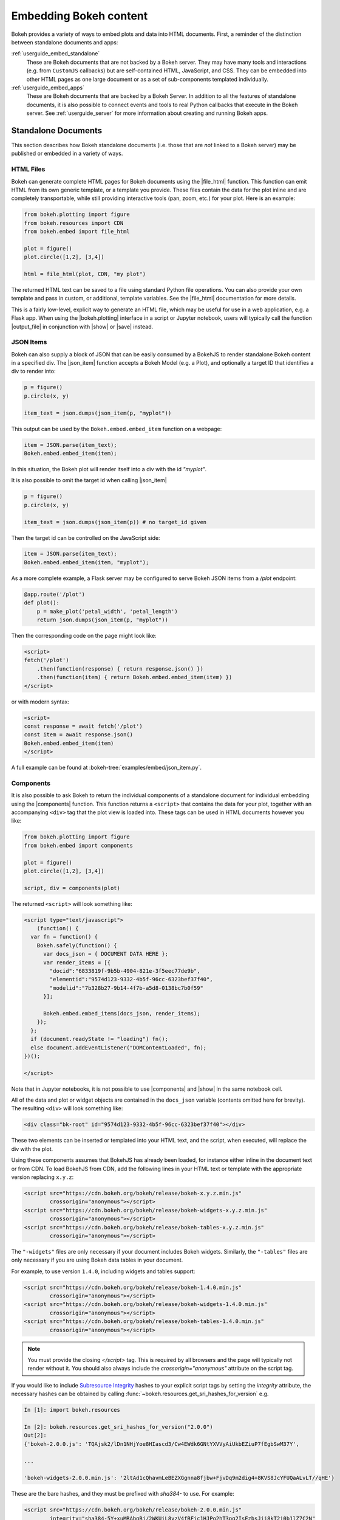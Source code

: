 .. _userguide_embed:

Embedding Bokeh content
=======================

Bokeh provides a variety of ways to embed plots and data into HTML documents.
First, a reminder of the distinction between standalone documents and apps:

:ref:`userguide_embed_standalone`
    These are Bokeh documents that are not backed by a Bokeh server. They
    may have many tools and interactions (e.g. from ``CustomJS`` callbacks)
    but are self-contained HTML, JavaScript, and CSS. They can be
    embedded into other HTML pages as one large document or as a set of
    sub-components templated individually.

:ref:`userguide_embed_apps`
    These are Bokeh documents that are backed by a Bokeh Server. In addition
    to all the features of standalone documents, it is also possible to connect
    events and tools to real Python callbacks that execute in the
    Bokeh server. See :ref:`userguide_server` for more information about
    creating and running Bokeh apps.

.. _userguide_embed_standalone:

Standalone Documents
--------------------

This section describes how Bokeh standalone documents (i.e. those that are *not*
linked to a Bokeh server) may be published or embedded in a variety of ways.

.. _userguide_embed_standalone_html:

HTML Files
~~~~~~~~~~

Bokeh can generate complete HTML pages for Bokeh documents using the
|file_html| function. This function can emit HTML from its own generic
template, or a template you provide. These files contain the data for the
plot inline and are completely transportable, while still providing
interactive tools (pan, zoom, etc.) for your plot. Here is an example:

.. code-block:: python

    from bokeh.plotting import figure
    from bokeh.resources import CDN
    from bokeh.embed import file_html

    plot = figure()
    plot.circle([1,2], [3,4])

    html = file_html(plot, CDN, "my plot")

The returned HTML text can be saved to a file using standard Python file
operations. You can also provide your own template and pass in custom, or
additional, template variables. See the |file_html| documentation for more
details.

This is a fairly low-level, explicit way to generate an HTML file, which
may be useful for use in a web application, e.g. a Flask app. When using
the |bokeh.plotting| interface in a script or Jupyter notebook, users will
typically call the function |output_file| in conjunction with |show| or
|save| instead.

.. _userguide_embed_json_items:

JSON Items
~~~~~~~~~~

Bokeh can also supply a block of JSON that can be easily consumed by a BokehJS
to render standalone Bokeh content in a specified div. The |json_item| function
accepts a Bokeh Model (e.g. a Plot), and optionally a target ID that identifies
a div to render into:

.. code-block:: python

        p = figure()
        p.circle(x, y)

        item_text = json.dumps(json_item(p, "myplot"))

This output can be used by the ``Bokeh.embed.embed_item`` function on a webpage:

.. code-block:: javascript

    item = JSON.parse(item_text);
    Bokeh.embed.embed_item(item);

In this situation, the Bokeh plot will render itself into a div with the id
*"myplot"*.

It is also possible to omit the target id when calling |json_item|

.. code-block:: python

        p = figure()
        p.circle(x, y)

        item_text = json.dumps(json_item(p)) # no target_id given

Then the target id can be controlled on the JavaScript side:

.. code-block:: javascript

    item = JSON.parse(item_text);
    Bokeh.embed.embed_item(item, "myplot");

As a more complete example, a Flask server may be configured to serve Bokeh
JSON items from a */plot* endpoint:

.. code-block:: python

    @app.route('/plot')
    def plot():
        p = make_plot('petal_width', 'petal_length')
        return json.dumps(json_item(p, "myplot"))

Then the corresponding code on the page might look like:

.. code-block:: html

    <script>
    fetch('/plot')
        .then(function(response) { return response.json() })
        .then(function(item) { return Bokeh.embed.embed_item(item) })
    </script>

or with modern syntax:

.. code-block:: html

    <script>
    const response = await fetch('/plot')
    const item = await response.json()
    Bokeh.embed.embed_item(item)
    </script>

A full example can be found at :bokeh-tree:`examples/embed/json_item.py`.

.. _userguide_embed_standalone_components:

Components
~~~~~~~~~~

It is also possible to ask Bokeh to return the individual components of a
standalone document for individual embedding using the |components| function.
This function returns a ``<script>`` that contains the data for your plot,
together with an accompanying ``<div>`` tag that the plot view is loaded into.
These tags can be used in HTML documents however you like:

.. code-block:: python

    from bokeh.plotting import figure
    from bokeh.embed import components

    plot = figure()
    plot.circle([1,2], [3,4])

    script, div = components(plot)

The returned ``<script>`` will look something like:

.. code-block:: html

    <script type="text/javascript">
        (function() {
      var fn = function() {
        Bokeh.safely(function() {
          var docs_json = { DOCUMENT DATA HERE };
          var render_items = [{
            "docid":"6833819f-9b5b-4904-821e-3f5eec77de9b",
            "elementid":"9574d123-9332-4b5f-96cc-6323bef37f40",
            "modelid":"7b328b27-9b14-4f7b-a5d8-0138bc7b0f59"
          }];

          Bokeh.embed.embed_items(docs_json, render_items);
        });
      };
      if (document.readyState != "loading") fn();
      else document.addEventListener("DOMContentLoaded", fn);
    })();

    </script>

Note that in Jupyter notebooks, it is not possible to use |components| and
|show| in the same notebook cell.

All of the data and plot or widget objects are contained in the ``docs_json``
variable (contents omitted here for brevity). The resulting ``<div>`` will
look something like:

.. code-block:: html

    <div class="bk-root" id="9574d123-9332-4b5f-96cc-6323bef37f40"></div>

These two elements can be inserted or templated into your HTML text, and the
script, when executed, will replace the div with the plot.

Using these components assumes that BokehJS has already been loaded, for
instance either inline in the document text or from CDN. To load BokehJS
from CDN, add the following lines in your HTML text or template with the
appropriate version replacing ``x.y.z``:

.. code-block:: html

    <script src="https://cdn.bokeh.org/bokeh/release/bokeh-x.y.z.min.js"
            crossorigin="anonymous"></script>
    <script src="https://cdn.bokeh.org/bokeh/release/bokeh-widgets-x.y.z.min.js"
            crossorigin="anonymous"></script>
    <script src="https://cdn.bokeh.org/bokeh/release/bokeh-tables-x.y.z.min.js"
            crossorigin="anonymous"></script>

The ``"-widgets"`` files are only necessary if your document includes Bokeh widgets.
Similarly, the ``"-tables"`` files are only necessary if you are using Bokeh data tables in
your document.

For example, to use version ``1.4.0``, including widgets and tables support:

.. code-block:: html

    <script src="https://cdn.bokeh.org/bokeh/release/bokeh-1.4.0.min.js"
            crossorigin="anonymous"></script>
    <script src="https://cdn.bokeh.org/bokeh/release/bokeh-widgets-1.4.0.min.js"
            crossorigin="anonymous"></script>
    <script src="https://cdn.bokeh.org/bokeh/release/bokeh-tables-1.4.0.min.js"
            crossorigin="anonymous"></script>

.. note::
    You must provide the closing `</script>` tag. This is required by all
    browsers and the page will typically not render without it. You should also
    always include the `crossorigin="anonymous"` attribute on the script tag.

If you would like to include `Subresource Integrity`_ hashes to your explicit
script tags by setting the `integrity` attribute, the necessary hashes can be
obtained by calling :func:`~bokeh.resources.get_sri_hashes_for_version` e.g.

.. code-block:: python

    In [1]: import bokeh.resources

    In [2]: bokeh.resources.get_sri_hashes_for_version("2.0.0")
    Out[2]:
    {'bokeh-2.0.0.js': 'TQAjsk2/lDn1NHjYoe8HIascd3/Cw4EWdk6GNtYXVVyAiUkbEZiuP7fEgbSwM37Y',

    ...

    'bokeh-widgets-2.0.0.min.js': '2ltAd1cQhavmLeBEZXGgnna8fjbw+FjvDq9m2dig4+8KVS8JcYFUQaALvLT//qHE'}

These are the bare hashes, and they must be prefixed with `sha384-` to use. For
example:

.. code-block:: html

     <script src="https://cdn.bokeh.org/bokeh/release/bokeh-2.0.0.min.js"
             integrity="sha384-5Y+xuMRAbgBj/2WKUiL8yzV4fBFic1HJPo2hT3pq2IsEzbsJjj8kT2i0b1lZ7C2N"
             crossorigin="anonymous"></script>

SRI hashes are only produced for full release versiones (i.e. not for dev builds
or release candidates).

In addition to a single Bokeh model (e.g. a plot), the |components| function
also accepts a list or tuple of models, or a dictionary of keys and models.
Each returns a tuple with one script and a corresponding data structure
for the divs.

The following illustrates how different input types correlate to outputs:

.. code-block:: python

    components(plot)
    #=> (script, plot_div)

    components((plot_1, plot_2))
    #=> (script, (plot_1_div, plot_2_div))

    components({"Plot 1": plot_1, "Plot 2": plot_2})
    #=> (script, {"Plot 1": plot_1_div, "Plot 2": plot_2_div})

Here's an example of how you would use the multiple plot generator:

.. code-block:: python

    # scatter.py

    from bokeh.plotting import figure
    from bokeh.models import Range1d
    from bokeh.embed import components

    # create some data
    x1 = [0, 1, 2, 3, 4, 5, 6, 7, 8, 9, 10]
    y1 = [0, 8, 2, 4, 6, 9, 5, 6, 25, 28, 4, 7]
    x2 = [2, 5, 7, 15, 18, 19, 25, 28, 9, 10, 4]
    y2 = [2, 4, 6, 9, 15, 18, 0, 8, 2, 25, 28]
    x3 = [0, 1, 0, 8, 2, 4, 6, 9, 7, 8, 9]
    y3 = [0, 8, 4, 6, 9, 15, 18, 19, 19, 25, 28]

    # select the tools we want
    TOOLS="pan,wheel_zoom,box_zoom,reset,save"

    # the red and blue graphs will share this data range
    xr1 = Range1d(start=0, end=30)
    yr1 = Range1d(start=0, end=30)

    # only the green will use this data range
    xr2 = Range1d(start=0, end=30)
    yr2 = Range1d(start=0, end=30)

    # build our figures
    p1 = figure(x_range=xr1, y_range=yr1, tools=TOOLS, plot_width=300, plot_height=300)
    p1.scatter(x1, y1, size=12, color="red", alpha=0.5)

    p2 = figure(x_range=xr1, y_range=yr1, tools=TOOLS, plot_width=300, plot_height=300)
    p2.scatter(x2, y2, size=12, color="blue", alpha=0.5)

    p3 = figure(x_range=xr2, y_range=yr2, tools=TOOLS, plot_width=300, plot_height=300)
    p3.scatter(x3, y3, size=12, color="green", alpha=0.5)

    # plots can be a single Bokeh Model, a list/tuple, or even a dictionary
    plots = {'Red': p1, 'Blue': p2, 'Green': p3}

    script, div = components(plots)
    print(script)
    print(div)

Running ``python scatter.py`` will print out:

.. code-block:: shell

    <script type="text/javascript">
        var docs_json = { DOCUMENT DATA HERE }
        var render_items = [{
          "docid":"33961aa6-fd96-4055-886f-b2afec7ff193",
          "elementid":"e89297cf-a2dc-4edd-8993-e16f0ca6af04",
          "modelid":"4eff3fdb-80f4-4b4c-a592-f99911e14398"
        },{
          "docid":"33961aa6-fd96-4055-886f-b2afec7ff193",
          "elementid":"eeb9a417-02a1-47e3-ab82-221abe8a1644",
          "modelid":"0e5ccbaf-62af-42cc-98de-7c597d83747a"
        },{
          "docid":"33961aa6-fd96-4055-886f-b2afec7ff193",
          "elementid":"c311f123-368f-43ba-88b6-4e3ecd9aed94",
          "modelid":"57f18497-9598-4c70-a251-6072baf223ff"
        }];

        Bokeh.embed.embed_items(docs_json, render_items);
    </script>

        {
            'Green': '\n<div class="bk-root" id="e89297cf-a2dc-4edd-8993-e16f0ca6af04"></div>',
            'Blue': '\n<div class="bk-root" id="eeb9a417-02a1-47e3-ab82-221abe8a1644"></div>',
            'Red': '\n<div class="bk-root" id="c311f123-368f-43ba-88b6-4e3ecd9aed94"></div>'
        }

Then inserting the script and div elements into this boilerplate:

.. code-block:: html

    <!DOCTYPE html>
    <html lang="en">
        <head>
            <meta charset="utf-8">
            <title>Bokeh Scatter Plots</title>

            <script src="https://cdn.bokeh.org/bokeh/release/bokeh-1.1.0.min.js"></script>

            <!-- COPY/PASTE SCRIPT HERE -->

        </head>
        <body>
            <!-- INSERT DIVS HERE -->
        </body>
    </html>

Note that above we have not included the ``"-widgets"`` JS and CSS files, since the
document does not use Bokeh widgets. If required, the CDN resources are available as HTTPS
URLs as well.

You can see an example by running:

.. code:: bash

    python /bokeh/examples/embed/embed_multiple.py

.. _userguide_embed_standalone_autoload:

Autoload Scripts
~~~~~~~~~~~~~~~~

A final way to embed standalone documents is the |autoload_static| function.
This function provides a  ``<script>`` tag that will replace itself with
a Bokeh plot, wherever the tag happens to be located. The script will also check
for BokehJS and load it, if necessary. Using this function, it is possible to
embed a plot by placing this script tag alone in your document.

This function takes a Bokeh model (e.g. a plot) that you want to display, a
``Resources`` object, and a path to load a script from. Then |autoload_static|
will return a self-contained ``<script>`` tag, and a block of JavaScript code.
The JavaScript code should be saved to the path you provided. The ``<script>``
tag, when it is included in a page, will load and run the saved JavaScript in
order to realize your plot in the browser.

Here is how you might use |autoload_static| with a simple plot:

.. code-block:: python

    from bokeh.resources import CDN
    from bokeh.plotting import figure
    from bokeh.embed import autoload_static

    plot = figure()
    plot.circle([1,2], [3,4])

    js, tag = autoload_static(plot, CDN, "some/path")

The resulting ``<script>`` tag looks like:

.. code-block:: html

    <script
        src="some/path"
        id="c5339dfd-a354-4e09-bba4-466f58a574f1"
        async="true"
        data-bokeh-modelid="7b226555-8e16-4c29-ba2a-df2d308588dc"
        data-bokeh-loglevel="info"
    ></script>

The script tag should be included in the HTML page wherever you wish to load
the plot.

The separate JavaScript code should be saved to a file that can be reached
on the server at `"some/path"`, from the document that has the plot embedded.

.. note::
    The ``<script>`` tag loads a ``<div>`` in place, so it must be placed
    under ``<body>``.

.. _userguide_embed_apps:

Bokeh Applications
------------------

This section describes how entire Bokeh server applications may be embedded.
Bokeh apps may be embedded so that every page load creates and displays a new
session and Document, or so that a specific, existing session is loaded.

App Documents
~~~~~~~~~~~~~

When an application is running on a Bokeh server and available at some URL,
it is typically desired to embed the entire application in a page so that
whenever the page is loaded, a completely new session is created and
presented to the user. This can be accomplished with the |server_document|
function, which accepts the URL to a Bokeh server application, and returns
a script that will embed new sessions from that server any time the script
is executed.

Here is an example snipped using |server_document|:

.. code-block:: python

    from bokeh.embed import server_document
    script = server_document("https://demo.bokeh.org/sliders")

The returned script tag will look something like this:

.. code-block:: html

    <script
        src="https://demo.bokeh.org/sliders/autoload.js?bokeh-autoload-element=1000&bokeh-app-path=/sliders&bokeh-absolute-url=https://demo.bokeh.org/sliders"
        id="1000">
    </script>

It can be templated in an HTML page to include the Bokeh application at
that point.

App Sessions
~~~~~~~~~~~~

Sometimes, instead of loading a new session, we might wish to load a
*specific* session. For instance, a Flask app rendering a page for an
authenticated user might want to pull a new session, make some
customizations for the specific user, then serve the specific Bokeh
server session. This can be accomplished with the |server_session|
function which accepts a specific model to embed (or ``None`` for an
entire session document), session ID, and a URL to the Bokeh application.

Here is an example of how to use |server_session| and Flask:

.. code-block:: python

    from flask import Flask, render_template

    from bokeh.client import pull_session
    from bokeh.embed import server_session

    app = Flask(__name__)

    @app.route('/', methods=['GET'])
    def bkapp_page():

        # pull a new session from a running Bokeh server
        with pull_session(url="http://localhost:5006/sliders") as session:

            # update or customize that session
            session.document.roots[0].children[1].title.text = "Special Sliders For A Specific User!"

            # generate a script to load the customized session
            script = server_session(session_id=session.id, url='http://localhost:5006/sliders')

            # use the script in the rendered page
            return render_template("embed.html", script=script, template="Flask")

    if __name__ == '__main__':
        app.run(port=8080)

Standard Template
-----------------

Bokeh also provides a standard Jinja template that can be useful for quickly
embedding different document roots flexibly by extending the "base" template.
This is especially useful for embedding individual components of a Bokeh app
in a non-Bokeh layout (e.g. Bootstrap, etc.).

Below is a minimal example. Assuming that the application creates two roots
with names properties set:

.. code-block:: python

    p1 = figure(..., name="scatter")

    p2 = figure(..., name="line")

    curdoc().add_root(p1)
    curdoc().add_root(p2)

Then these roots can be referred to by name in the template, and passed
to the ``embed`` macro to place them wherever desired:

.. code-block:: html

    {% extends base %}

    <!-- goes in head -->
    {% block preamble %}
    <link href="app/static/css/custom.min.css" rel="stylesheet">
    {% endblock %}

    <!-- goes in body -->
    {% block contents %}
    <div> {{ embed(roots.scatter) }} </div>
    <div> {{ embed(roots.line) }} </div>
    {% endblock %}


The full template, with all the sections that can be overridden, is given here:

.. code-block:: html

    <!DOCTYPE html>
    <html lang="en">
    {% block head %}
    <head>
        {% block inner_head %}
        <meta charset="utf-8">
        <title>{% block title %}{{ title | e if title else "Bokeh Plot" }}{% endblock %}</title>
        {% block preamble %}{% endblock %}
        {% block resources %}
            {% block css_resources %}
            {{ bokeh_css | indent(8) if bokeh_css }}
            {% endblock %}
            {% block js_resources %}
            {{ bokeh_js | indent(8) if bokeh_js }}
            {% endblock %}
        {% endblock %}
        {% block postamble %}{% endblock %}
        {% endblock %}
    </head>
    {% endblock %}
    {% block body %}
    <body>
        {% block inner_body %}
        {% block contents %}
            {% for doc in docs %}
            {{ embed(doc) if doc.elementid }}
            {% for root in doc.roots %}
                {{ embed(root) | indent(10) }}
            {% endfor %}
            {% endfor %}
        {% endblock %}
        {{ plot_script | indent(8) }}
        {% endblock %}
    </body>
    {% endblock %}
    </html>


.. |bokeh.models|   replace:: :ref:`bokeh.models <bokeh.models>`
.. |bokeh.plotting| replace:: :ref:`bokeh.plotting <bokeh.plotting>`

.. |output_file|     replace:: :func:`~bokeh.io.output_file`
.. |output_notebook| replace:: :func:`~bokeh.io.output_notebook`
.. |save|            replace:: :func:`~bokeh.io.save`
.. |show|            replace:: :func:`~bokeh.io.show`

.. |autoload_static| replace:: :func:`~bokeh.embed.autoload_static`
.. |components|      replace:: :func:`~bokeh.embed.components`
.. |file_html|       replace:: :func:`~bokeh.embed.file_html`
.. |json_item|       replace:: :func:`~bokeh.embed.json_item`
.. |server_document| replace:: :func:`~bokeh.embed.server_document`
.. |server_session|  replace:: :func:`~bokeh.embed.server_session`

.. _Subresource Integrity: https://developer.mozilla.org/en-US/docs/Web/Security/Subresource_Integrity
